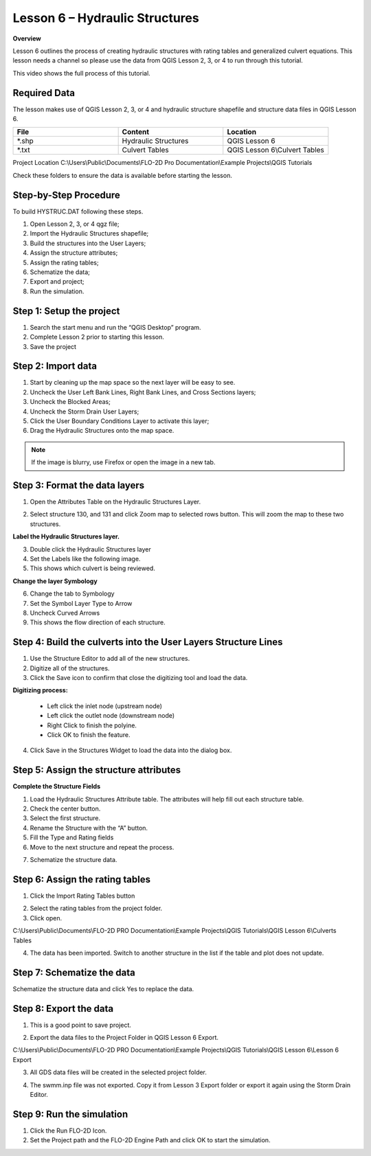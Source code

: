 Lesson 6 – Hydraulic Structures
===============================

**Overview**

Lesson 6 outlines the process of creating hydraulic structures with rating tables and generalized culvert equations.
This lesson needs a channel so please use the data from QGIS Lesson 2, 3, or 4 to run through this tutorial.


This video shows the full process of this tutorial.

.. youtube:: H02oR4bySw4


Required Data
_____________

The lesson makes use of QGIS Lesson 2, 3, or 4 and hydraulic structure shapefile and structure data files in QGIS Lesson 6.

.. list-table::
   :widths: 33 33 33
   :header-rows: 0


   * - **File**
     - **Content**
     - **Location**

   * - \*.shp
     - Hydraulic Structures
     - QGIS Lesson 6

   * - \*.txt
     - Culvert Tables
     - QGIS Lesson 6\\Culvert Tables



Project Location C:\\Users\\Public\\Documents\\FLO-2D Pro Documentation\\Example Projects\\QGIS Tutorials

Check these folders to ensure the data is available before starting the lesson.

Step-by-Step Procedure
_______________________

To build HYSTRUC.DAT following these steps.

1. Open Lesson 2, 3, or 4 qgz file;

2. Import the Hydraulic Structures shapefile;

3. Build the structures into the User Layers;

4. Assign the structure attributes;

5. Assign the rating tables;

6. Schematize the data;

7. Export and project;

8. Run the simulation.

Step 1: Setup the project
_________________________

.. image:: ../img/Workshop/Worksh002.png


1. Search the start menu and run the “QGIS Desktop” program.

2. Complete Lesson 2 prior to starting this lesson.

3. Save the project

Step 2: Import data
____________________

1. Start by cleaning up the map space so the next layer will be easy to see.

2. Uncheck the User Left Bank Lines, Right Bank Lines, and Cross Sections layers;

3. Uncheck the Blocked Areas;

4. Uncheck the Storm Drain User Layers;

5. Click the User Boundary Conditions Layer to activate this layer;

6. Drag the Hydraulic Structures onto the map space.

.. note:: If the image is blurry, use Firefox or open the image in a new tab.


.. image:: ../img/Workshop/Worksh139.png


Step 3: Format the data layers
______________________________

1. Open the Attributes Table on the Hydraulic Structures Layer.

.. image:: ../img/Advanced-Workshop/Module033.png


2. Select structure 130, and 131 and click Zoom map to selected rows button.
   This will zoom the map to these two structures.

.. image:: ../img/Advanced-Workshop/Module034.png


**Label the Hydraulic Structures layer.**

3. Double click the Hydraulic Structures layer

4. Set the Labels like the following image.

5. This shows which culvert is being reviewed.

.. image:: ../img/Advanced-Workshop/Module035.png


**Change the layer Symbology**

6. Change the tab to Symbology

7. Set the Symbol Layer Type to Arrow

8. Uncheck Curved Arrows

9. This shows the flow direction of each structure.

.. image:: ../img/Advanced-Workshop/Module036.png


Step 4: Build the culverts into the User Layers Structure Lines
________________________________________________________________

1. Use the Structure Editor to add all of the new structures.

2. Digitize all of the structures.

3. Click the Save icon to confirm that close the digitizing tool and load the data.

.. image:: ../img/Advanced-Workshop/Module037.png


**Digitizing process:**

  - Left click the inlet node (upstream node)

  - Left click the outlet node (downstream node)

  - Right Click to finish the polyine.

  - Click OK to finish the feature.

.. image:: ../img/Workshop/Worksh145.png


4. Click Save in the Structures Widget to load the data into the dialog box.

.. image:: ../img/Advanced-Workshop/Module039.png


Step 5: Assign the structure attributes
_______________________________________

**Complete the Structure Fields**

1. Load the Hydraulic Structures Attribute table.
   The attributes will help fill out each structure table.

2. Check the center button.

3. Select the first structure.

4. Rename the Structure with the “A” button.

5. Fill the Type and Rating fields

6. Move to the next structure and repeat the process.

.. image:: ../img/Advanced-Workshop/Module040.png


7. Schematize the structure data.

.. image:: ../img/Advanced-Workshop/Module041.png


Step 6: Assign the rating tables
_________________________________

1. Click the Import Rating Tables button

.. image:: ../img/Workshop/Worksh147.png


2. Select the rating tables from the project folder.

3. Click open.

C:\\Users\\Public\\Documents\\FLO-2D PRO Documentation\\Example Projects\\QGIS Tutorials\\QGIS Lesson 6\\Culverts Tables

.. image:: ../img/Workshop/Worksh148.png


4. The data has been imported.  Switch to another structure in the list if the table and plot does not update.

.. image:: ../img/Workshop/Worksh149.png


Step 7: Schematize the data
___________________________

Schematize the structure data and click Yes to replace the data.

.. image:: ../img/Workshop/Worksh165.png


.. image:: ../img/Workshop/Worksh150.png


Step 8: Export the data
_______________________

.. image:: ../img/Workshop/Worksh083.png


1. This is a good point to save project.

.. image:: ../img/Workshop/Worksh021.png


2. Export the data files to the Project Folder in QGIS Lesson 6 Export.

C:\\Users\\Public\\Documents\\FLO-2D PRO Documentation\\Example Projects\\QGIS Tutorials\\QGIS Lesson 6\\Lesson 6 Export

3. All GDS data files will be created in the selected project folder.

.. image:: ../img/Workshop/Worksh167.png


.. image:: ../img/Workshop/Worksh168.png


4. The swmm.inp file was not exported.
   Copy it from Lesson 3 Export folder or export it again using the Storm Drain Editor.

.. image:: ../img/Workshop/Worksh151.png


Step 9: Run the simulation
___________________________

.. image:: ../img/Workshop/Worksh0052.png


1. Click the Run FLO-2D Icon.

2. Set the Project path and the FLO-2D Engine Path and click OK to start the simulation.

.. image:: ../img/Workshop/Worksh152.png

